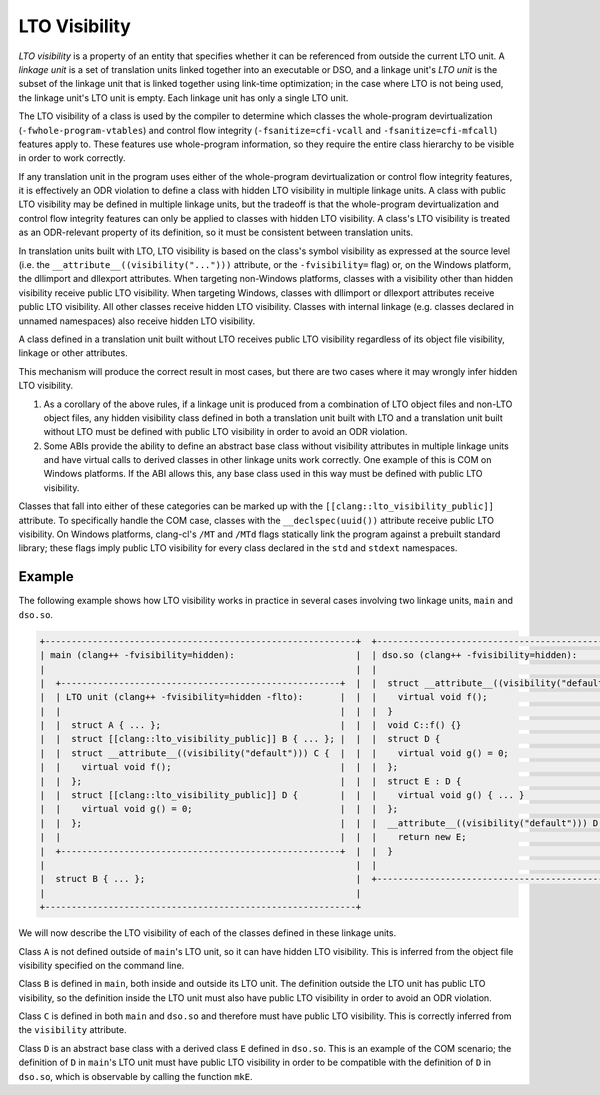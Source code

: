 ==============
LTO Visibility
==============

*LTO visibility* is a property of an entity that specifies whether it can be
referenced from outside the current LTO unit. A *linkage unit* is a set of
translation units linked together into an executable or DSO, and a linkage
unit's *LTO unit* is the subset of the linkage unit that is linked together
using link-time optimization; in the case where LTO is not being used, the
linkage unit's LTO unit is empty. Each linkage unit has only a single LTO unit.

The LTO visibility of a class is used by the compiler to determine which
classes the whole-program devirtualization (``-fwhole-program-vtables``) and
control flow integrity (``-fsanitize=cfi-vcall`` and ``-fsanitize=cfi-mfcall``)
features apply to. These features use whole-program information, so they
require the entire class hierarchy to be visible in order to work correctly.

If any translation unit in the program uses either of the whole-program
devirtualization or control flow integrity features, it is effectively an ODR
violation to define a class with hidden LTO visibility in multiple linkage
units. A class with public LTO visibility may be defined in multiple linkage
units, but the tradeoff is that the whole-program devirtualization and
control flow integrity features can only be applied to classes with hidden LTO
visibility. A class's LTO visibility is treated as an ODR-relevant property
of its definition, so it must be consistent between translation units.

In translation units built with LTO, LTO visibility is based on the
class's symbol visibility as expressed at the source level (i.e. the
``__attribute__((visibility("...")))`` attribute, or the ``-fvisibility=``
flag) or, on the Windows platform, the dllimport and dllexport attributes. When
targeting non-Windows platforms, classes with a visibility other than hidden
visibility receive public LTO visibility. When targeting Windows, classes
with dllimport or dllexport attributes receive public LTO visibility. All
other classes receive hidden LTO visibility. Classes with internal linkage
(e.g. classes declared in unnamed namespaces) also receive hidden LTO
visibility.

A class defined in a translation unit built without LTO receives public
LTO visibility regardless of its object file visibility, linkage or other
attributes.

This mechanism will produce the correct result in most cases, but there are
two cases where it may wrongly infer hidden LTO visibility.

1. As a corollary of the above rules, if a linkage unit is produced from a
   combination of LTO object files and non-LTO object files, any hidden
   visibility class defined in both a translation unit built with LTO and
   a translation unit built without LTO must be defined with public LTO
   visibility in order to avoid an ODR violation.

2. Some ABIs provide the ability to define an abstract base class without
   visibility attributes in multiple linkage units and have virtual calls
   to derived classes in other linkage units work correctly. One example of
   this is COM on Windows platforms. If the ABI allows this, any base class
   used in this way must be defined with public LTO visibility.

Classes that fall into either of these categories can be marked up with the
``[[clang::lto_visibility_public]]`` attribute. To specifically handle the
COM case, classes with the ``__declspec(uuid())`` attribute receive public
LTO visibility. On Windows platforms, clang-cl's ``/MT`` and ``/MTd``
flags statically link the program against a prebuilt standard library;
these flags imply public LTO visibility for every class declared in the
``std`` and ``stdext`` namespaces.

Example
=======

The following example shows how LTO visibility works in practice in several
cases involving two linkage units, ``main`` and ``dso.so``.

.. code-block:: none

    +-----------------------------------------------------------+  +----------------------------------------------------+
    | main (clang++ -fvisibility=hidden):                       |  | dso.so (clang++ -fvisibility=hidden):              |
    |                                                           |  |                                                    |
    |  +-----------------------------------------------------+  |  |  struct __attribute__((visibility("default"))) C { |
    |  | LTO unit (clang++ -fvisibility=hidden -flto):       |  |  |    virtual void f();                               |
    |  |                                                     |  |  |  }                                                 |
    |  |  struct A { ... };                                  |  |  |  void C::f() {}                                    |
    |  |  struct [[clang::lto_visibility_public]] B { ... }; |  |  |  struct D {                                        |
    |  |  struct __attribute__((visibility("default"))) C {  |  |  |    virtual void g() = 0;                           |
    |  |    virtual void f();                                |  |  |  };                                                |
    |  |  };                                                 |  |  |  struct E : D {                                    |
    |  |  struct [[clang::lto_visibility_public]] D {        |  |  |    virtual void g() { ... }                        |
    |  |    virtual void g() = 0;                            |  |  |  };                                                |
    |  |  };                                                 |  |  |  __attribute__((visibility("default"))) D *mkE() { |
    |  |                                                     |  |  |    return new E;                                   |
    |  +-----------------------------------------------------+  |  |  }                                                 |
    |                                                           |  |                                                    |
    |  struct B { ... };                                        |  +----------------------------------------------------+
    |                                                           |
    +-----------------------------------------------------------+

We will now describe the LTO visibility of each of the classes defined in
these linkage units.

Class ``A`` is not defined outside of ``main``'s LTO unit, so it can have
hidden LTO visibility. This is inferred from the object file visibility
specified on the command line.

Class ``B`` is defined in ``main``, both inside and outside its LTO unit. The
definition outside the LTO unit has public LTO visibility, so the definition
inside the LTO unit must also have public LTO visibility in order to avoid
an ODR violation.

Class ``C`` is defined in both ``main`` and ``dso.so`` and therefore must
have public LTO visibility. This is correctly inferred from the ``visibility``
attribute.

Class ``D`` is an abstract base class with a derived class ``E`` defined
in ``dso.so``.  This is an example of the COM scenario; the definition of
``D`` in ``main``'s LTO unit must have public LTO visibility in order to be
compatible with the definition of ``D`` in ``dso.so``, which is observable
by calling the function ``mkE``.
